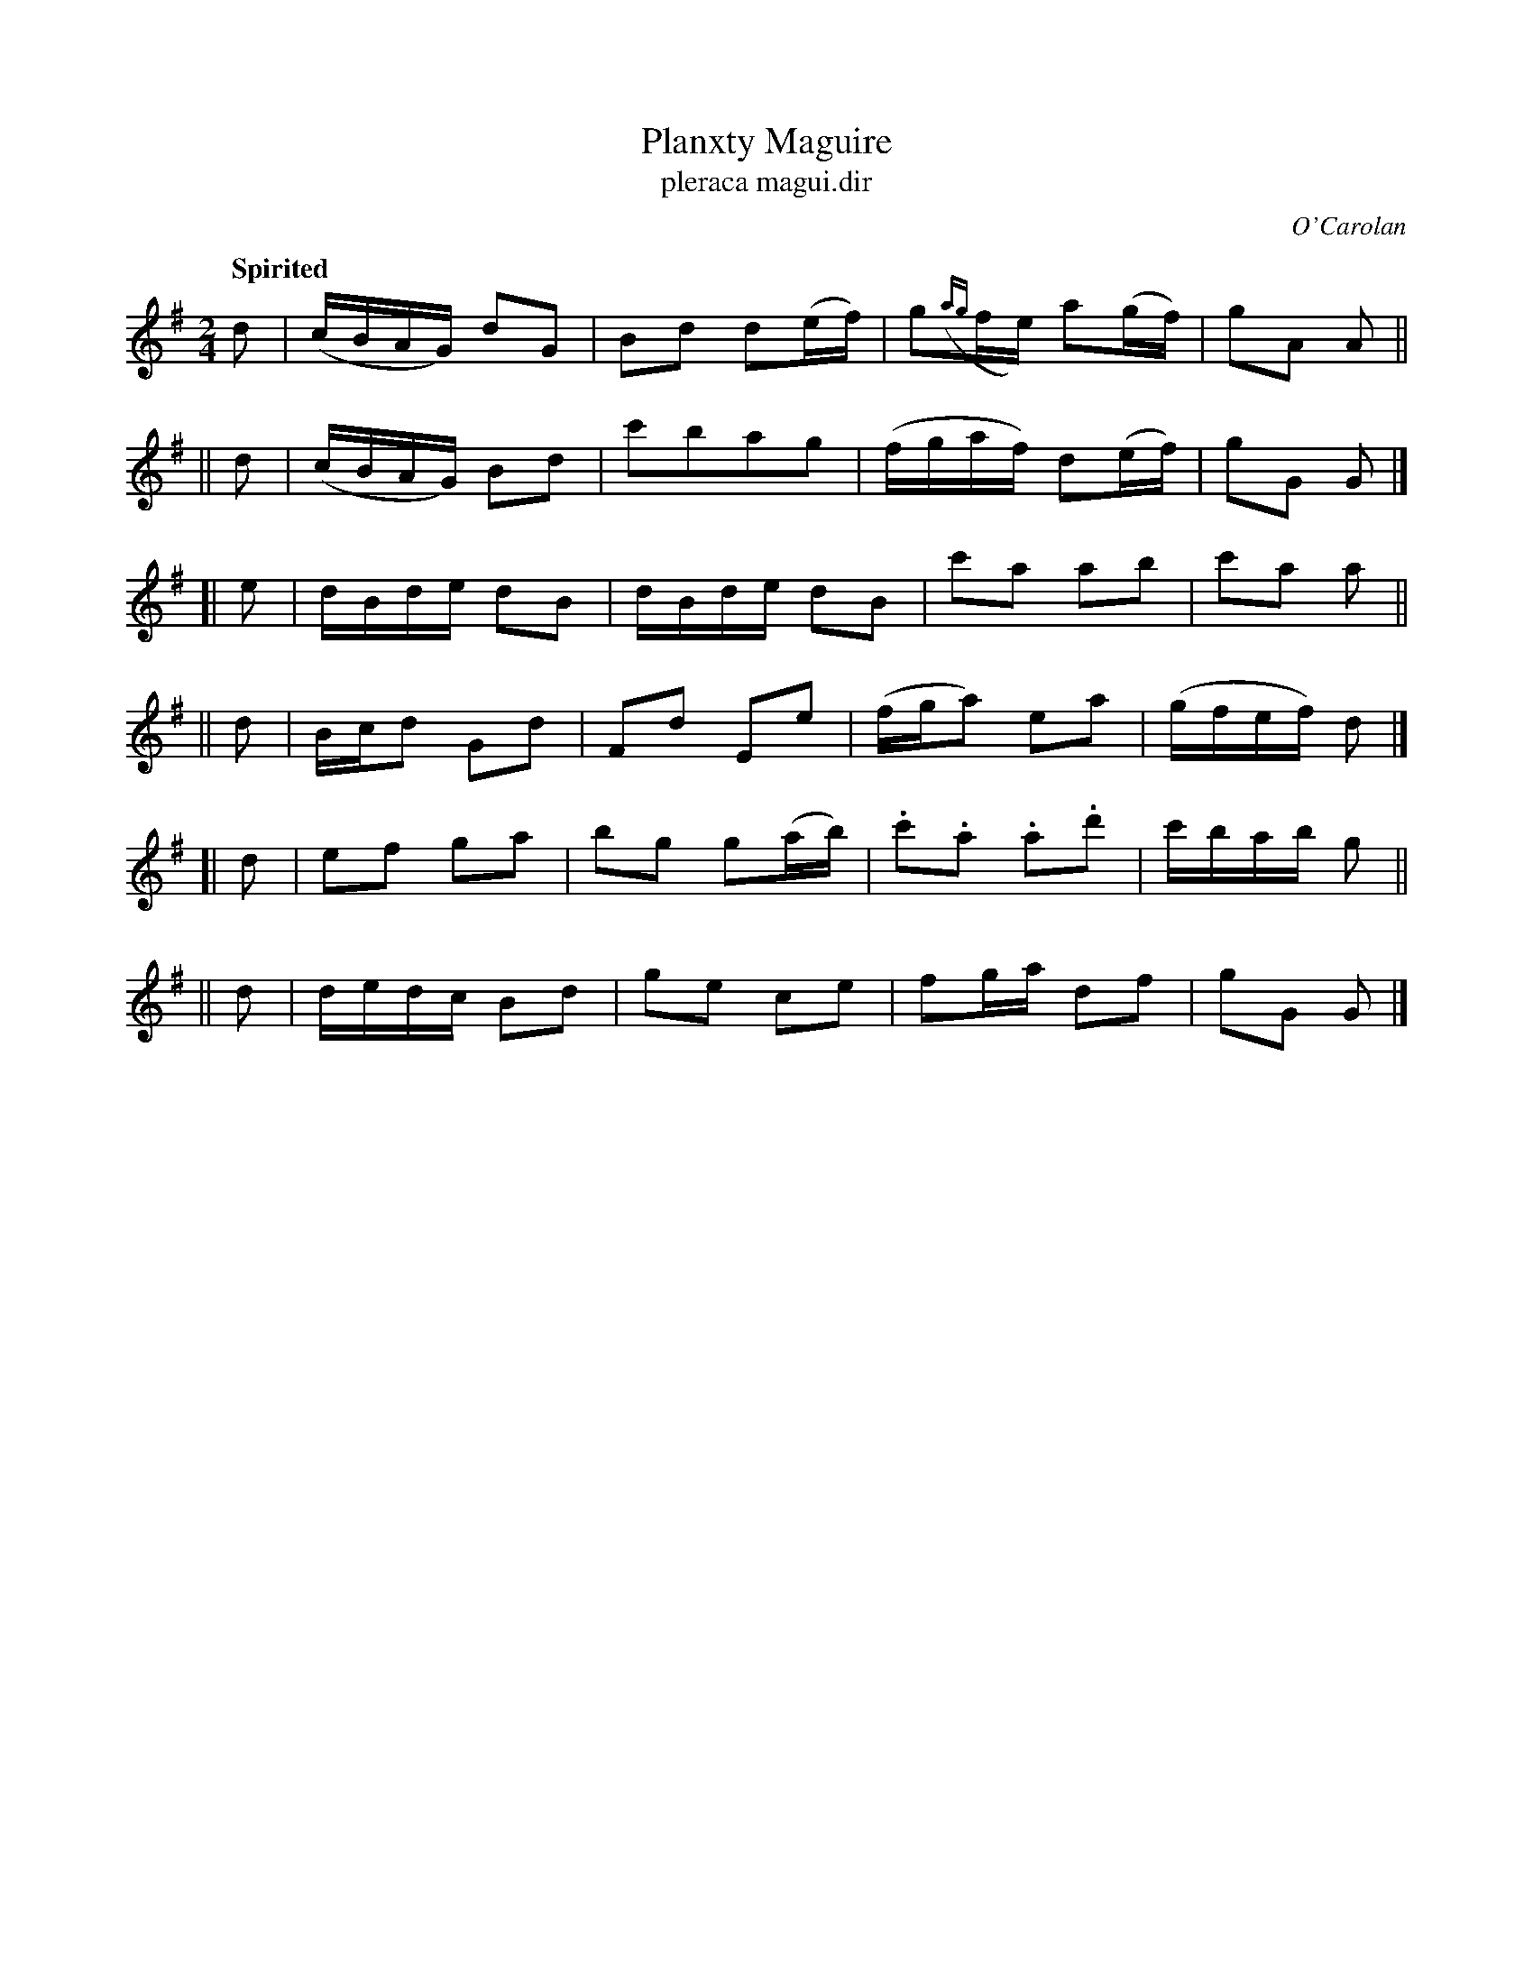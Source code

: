 X: 695
T: Planxty Maguire
T: pleraca magui\.dir
R: march
%S: s:6 b:24(4+4+4+4+4+4)
C: O'Carolan
B: O'Neill's 1850 #695
Z: 1997 by John Chambers <jc@trillian.mit.edu>
Q: "Spirited"
M: 2/4
L: 1/8
K: G
   d | (c/B/A/G/) dG | Bd d(e/f/) | g({ag}f/e/) a(g/f/) | gA A ||
|| d | (c/B/A/G/) Bd | c'bag | (f/g/a/f/) d(e/f/) | gG G |]
[| e | d/B/d/e/ dB | d/B/d/e/ dB | c'a ab | c'a a ||
|| d | B/c/d Gd | ">"Fd ">"Ee | (f/g/a) ea | (g/f/e/f/) d |]
[| d | ef ga | bg g(a/b/) | .c'.a .a.d' | c'/b/a/b/ g ||
|| d | d/e/d/c/ Bd | ge ce | fg/a/ df | gG G |]
